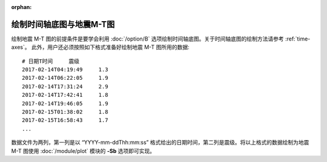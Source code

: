 :orphan:

绘制时间轴底图与地震M-T图
==============================

绘制地震 M-T 图的前提条件是要学会利用 :doc:`/option/B` 选项绘制时间轴底图。关于时间轴底图的绘制方法请参考 :ref:`time-axes`。
此外，用户还必须按照如下格式准备好绘制地震 M-T 图所用的数据::

    # 日期T时间     震级
    2017-02-14T04:19:49     1.3
    2017-02-14T06:22:05     1.9
    2017-02-14T17:31:24     2.9
    2017-02-14T17:42:41     1.8
    2017-02-14T19:46:05     1.9
    2017-02-15T01:38:02     1.8
    2017-02-15T16:58:43     1.7
    ...

数据文件为两列，第一列是以 “YYYY-mm-ddThh:mm:ss” 格式给出的日期时间，第二列是震级。将以上格式的数据绘制为地震 M-T 图使用 :doc:`/module/plot` 模块的 **-Sb** 选项即可实现。

.. gmtplot:: ex012.sh
    :width: 80%
    :show-code: true

